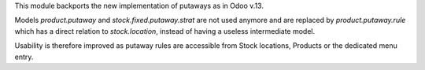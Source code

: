 This module backports the new implementation of putaways as in Odoo v.13.

Models `product.putaway` and `stock.fixed.putaway.strat` are not used anymore
and are replaced by `product.putaway.rule` which has a direct relation to
`stock.location`, instead of having a useless intermediate model.

Usability is therefore improved as putaway rules are accessible from Stock
locations, Products or the dedicated menu entry.
